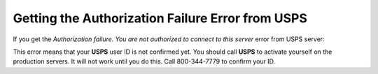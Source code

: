 *************************************************
Getting the Authorization Failure Error from USPS
*************************************************

If you get the *Authorization failure. You are not authorized to connect to this server* error from USPS server:

This error means that your **USPS** user ID is not confirmed yet. You should call **USPS** to activate yourself on the production servers. It will not work until you do this. Call 800-344-7779 to confirm your ID.
